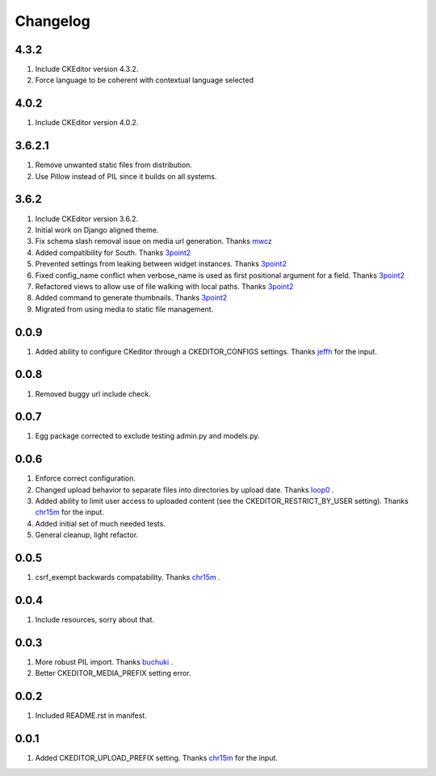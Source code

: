 Changelog
=========

4.3.2
-----
#. Include CKEditor version 4.3.2.
#. Force language to be coherent with contextual language selected

4.0.2
-----
#. Include CKEditor version 4.0.2.

3.6.2.1
-------
#. Remove unwanted static files from distribution.
#. Use Pillow instead of PIL since it builds on all systems.

3.6.2
-----
#. Include CKEditor version 3.6.2.
#. Initial work on Django aligned theme.
#. Fix schema slash removal issue on media url generation. Thanks `mwcz <https://github.com/mwcz>`_
#. Added compatibility for South. Thanks `3point2 <https://github.com/3point2>`_
#. Prevented settings from leaking between widget instances. Thanks `3point2 <https://github.com/3point2>`_
#. Fixed config_name conflict when verbose_name is used as first positional argument for a field. Thanks `3point2 <https://github.com/3point2>`_
#. Refactored views to allow use of file walking with local paths. Thanks `3point2 <https://github.com/3point2>`_
#. Added command to generate thumbnails. Thanks `3point2 <https://github.com/3point2>`_
#. Migrated from using media to static file management.

0.0.9
-----

#. Added ability to configure CKeditor through a CKEDITOR_CONFIGS settings. Thanks `jeffh <https://github.com/jeffh>`_ for the input.

0.0.8
-----

#. Removed buggy url include check.

0.0.7
-----
#. Egg package corrected to exclude testing admin.py and models.py.

0.0.6
-----
#. Enforce correct configuration.
#. Changed upload behavior to separate files into directories by upload date. Thanks `loop0 <http://github.com/loop0>`_ .
#. Added ability to limit user access to uploaded content (see the CKEDITOR_RESTRICT_BY_USER setting). Thanks `chr15m <http://github.com/chr15m>`_ for the input.
#. Added initial set of much needed tests.
#. General cleanup, light refactor.

0.0.5
-----
#. csrf_exempt backwards compatability. Thanks `chr15m <http://github.com/chr15m>`_ .

0.0.4
-----
#. Include resources, sorry about that.

0.0.3
-----
#. More robust PIL import. Thanks `buchuki <http://github.com/buchuki>`_ .
#. Better CKEDITOR_MEDIA_PREFIX setting error.

0.0.2
-----
#. Included README.rst in manifest.

0.0.1
-----
#. Added CKEDITOR_UPLOAD_PREFIX setting. Thanks `chr15m <http://github.com/chr15m>`_ for the input.

